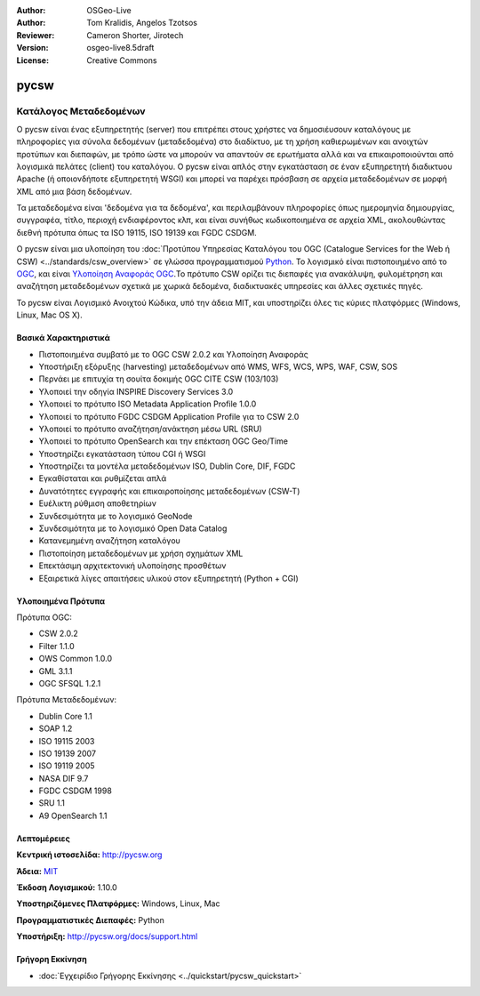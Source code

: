 :Author: OSGeo-Live
:Author: Tom Kralidis, Angelos Tzotsos
:Reviewer: Cameron Shorter, Jirotech
:Version: osgeo-live8.5draft
:License: Creative Commons

.. image:: /images/project_logos/logo-pycsw.png
  :alt: project logo
  :align: right
  :target: http://pycsw.org/

.. image:: /images/logos/OSGeo_project.png
  :scale: 100
  :alt: OSGeo Project
  :align: right
  :target: http://www.osgeo.org


pycsw
================================================================================

Κατάλογος Μεταδεδομένων
~~~~~~~~~~~~~~~~~~~~~~~~~~~~~~~~~~~~~~~~~~~~~~~~~~~~~~~~~~~~~~~~~~~~~~~~~~~~~~~~

Ο pycsw είναι ένας εξυπηρετητής (server) που επιτρέπει στους χρήστες να δημοσιέυσουν καταλόγους με πληροφορίες για σύνολα δεδομένων (μεταδεδομένα) στο διαδίκτυο, με τη χρήση καθιερωμένων και ανοιχτών προτύπων και διεπαφών, με τρόπο ώστε να μπορούν να απαντούν σε ερωτήματα αλλά και να επικαιροποιούνται από λογισμικά πελάτες (client) του καταλόγου. Ο pycsw είναι απλός στην εγκατάσταση σε έναν εξυπηρετητή διαδικτυου Apache (ή οποιονδήποτε εξυπηρετητή WSGI) και μπορεί να παρέχει πρόσβαση σε αρχεία μεταδεδομένων σε μορφή XML από μια βάση δεδομένων.

Τα μεταδεδομένα είναι 'δεδομένα για τα δεδομένα', και περιλαμβάνουν πληροφορίες όπως ημερομηνία δημιουργίας, συγγραφέα, τίτλο, περιοχή ενδιαφέροντος κλπ, και είναι συνήθως κωδικοποιημένα σε αρχεία XML, ακολουθώντας διεθνή πρότυπα όπως τα ISO 19115, ISO 19139 και FGDC CSDGM.

Ο pycsw είναι μια υλοποίηση του :doc:`Προτύπου Υπηρεσίας Καταλόγου του OGC (Catalogue Services for the Web ή CSW) <../standards/csw_overview>` σε γλώσσα προγραμματισμού `Python`_.  Το λογισμικό είναι πιστοποιημένο από το `OGC`_, και είναι `Υλοποίηση Αναφοράς OGC`_.Το πρότυπο CSW ορίζει τις διεπαφές για ανακάλυψη, φυλομέτρηση και αναζήτηση μεταδεδομένων σχετικά με χωρικά δεδομένα, διαδικτυακές υπηρεσίες και άλλες σχετικές πηγές.

Το pycsw είναι Λογισμικό Ανοιχτού Κώδικα, υπό την άδεια MIT, και υποστηρίζει όλες τις κύριες πλατφόρμες (Windows, Linux, Mac OS X).

.. image:: /images/projects/pycsw/pycsw_overview.jpg
  :scale: 50 %
  :alt: project logo
  :align: right


Βασικά Χαρακτηριστικά
--------------------------------------------------------------------------------

* Πιστοποιημένα συμβατό με το OGC CSW 2.0.2 και Υλοποίηση Αναφοράς
* Υποστήριξη εξόρυξης (harvesting) μεταδεδομένων από WMS, WFS, WCS, WPS, WAF, CSW, SOS
* Περνάει με επιτυχία τη σουίτα δοκιμής OGC CITE CSW (103/103)
* Υλοποιεί την οδηγία INSPIRE Discovery Services 3.0
* Υλοποιεί το πρότυπο ISO Metadata Application Profile 1.0.0
* Υλοποιεί το πρότυπο FGDC CSDGM Application Profile για το CSW 2.0
* Υλοποιεί το πρότυπο αναζήτηση/ανάκτηση μέσω URL (SRU)
* Υλοποιεί το πρότυπο OpenSearch και την επέκταση OGC Geo/Time
* Υποστηρίζει εγκατάσταση τύπου CGI ή WSGI
* Υποστηρίζει τα μοντέλα μεταδεδομένων ISO, Dublin Core, DIF, FGDC
* Εγκαθίσταται και ρυθμίζεται απλά
* Δυνατότητες εγγραφής και επικαιροποίησης μεταδεδομένων (CSW-T)
* Ευέλικτη ρύθμιση αποθετηρίων
* Συνδεσιμότητα με το λογισμικό GeoNode
* Συνδεσιμότητα με το λογισμικό Open Data Catalog
* Κατανεμημένη αναζήτηση καταλόγου
* Πιστοποίηση μεταδεδομένων με χρήση σχημάτων XML
* Επεκτάσιμη αρχιτεκτονική υλοποίησης προσθέτων
* Εξαιρετικά λίγες απαιτήσεις υλικού στον εξυπηρετητή (Python + CGI)


Υλοποιημένα Πρότυπα
--------------------------------------------------------------------------------

Πρότυπα OGC:

* CSW 	2.0.2
* Filter 	1.1.0
* OWS Common 	1.0.0
* GML 	3.1.1
* OGC SFSQL 	1.2.1

Πρότυπα Μεταδεδομένων:

* Dublin Core 	1.1
* SOAP 	1.2
* ISO 19115 	2003
* ISO 19139 	2007
* ISO 19119 	2005
* NASA DIF 	9.7
* FGDC CSDGM 	1998
* SRU 	1.1
* A9 OpenSearch 	1.1


Λεπτομέρειες
--------------------------------------------------------------------------------

**Κεντρική ιστοσελίδα:** http://pycsw.org

**Άδεια:** `MIT`_

**Έκδοση Λογισμικού:** 1.10.0

**Υποστηριζόμενες Πλατφόρμες:** Windows, Linux, Mac

**Προγραμματιστικές Διεπαφές:** Python

**Υποστήριξη:** http://pycsw.org/docs/support.html

.. _`Python`: http://www.python.org/
.. _`MIT`: http://pycsw.org/docs/license.html#license
.. _`OGC`: http://www.opengeospatial.org/resource/products/details/?pid=1104
.. _`Υλοποίηση Αναφοράς OGC`: http://demo.pycsw.org/


Γρήγορη Εκκίνηση
--------------------------------------------------------------------------------

* :doc:`Εγχειρίδιο Γρήγορης Εκκίνησης <../quickstart/pycsw_quickstart>`

